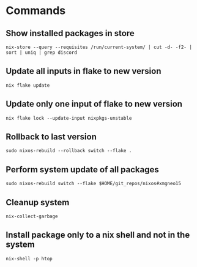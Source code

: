 * Commands
** Show installed packages in store
#+BEGIN_SRC lang
nix-store --query --requisites /run/current-system/ | cut -d- -f2- | sort | uniq | grep discord
#+END_SRC

** Update all inputs in flake to new version
#+BEGIN_SRC 
nix flake update
#+END_SRC

** Update only one input of flake to new version
#+BEGIN_SRC 
nix flake lock --update-input nixpkgs-unstable
#+END_SRC

** Rollback to last version
#+BEGIN_SRC 
sudo nixos-rebuild --rollback switch --flake .
#+END_SRC

** Perform system update of all packages
#+BEGIN_SRC 
sudo nixos-rebuild switch --flake $HOME/git_repos/nixos#xmgneo15
#+END_SRC

** Cleanup system
#+BEGIN_SRC 
nix-collect-garbage
#+END_SRC

** Install package only to a nix shell and not in the system
#+BEGIN_SRC 
nix-shell -p htop
#+END_SRC
